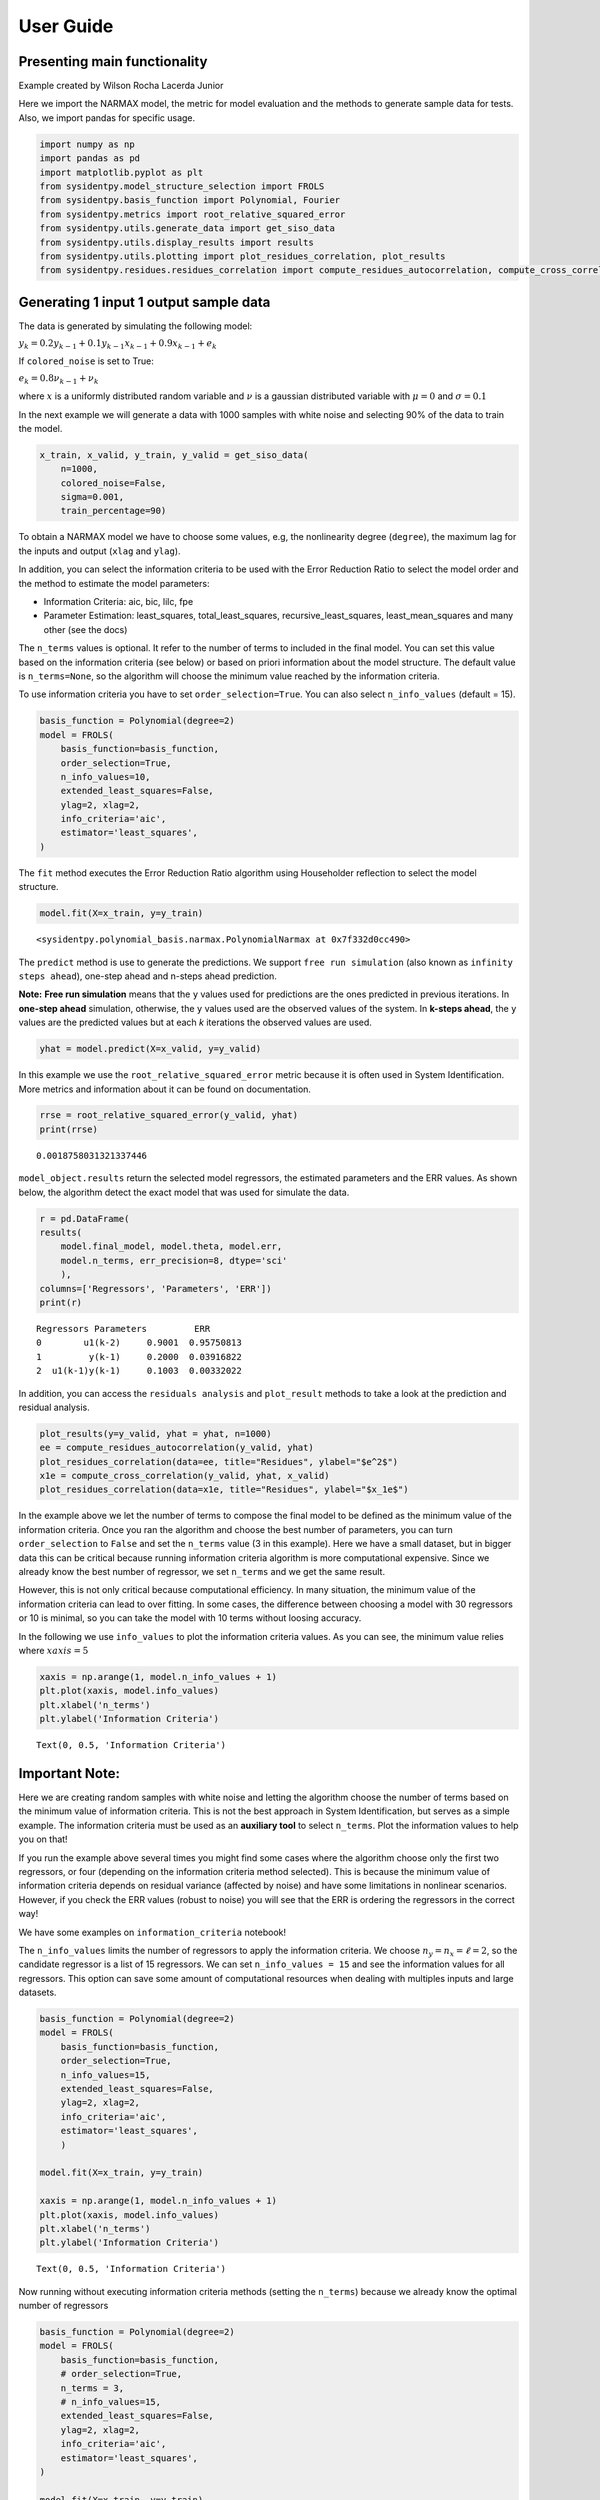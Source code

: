 User Guide
==========

Presenting main functionality
-----------------------------

Example created by Wilson Rocha Lacerda Junior

Here we import the NARMAX model, the metric for model evaluation and the
methods to generate sample data for tests. Also, we import pandas for
specific usage.

.. code:: ipython3

    import numpy as np
    import pandas as pd
    import matplotlib.pyplot as plt
    from sysidentpy.model_structure_selection import FROLS
    from sysidentpy.basis_function import Polynomial, Fourier
    from sysidentpy.metrics import root_relative_squared_error
    from sysidentpy.utils.generate_data import get_siso_data
    from sysidentpy.utils.display_results import results
    from sysidentpy.utils.plotting import plot_residues_correlation, plot_results
    from sysidentpy.residues.residues_correlation import compute_residues_autocorrelation, compute_cross_correlation


Generating 1 input 1 output sample data
---------------------------------------

The data is generated by simulating the following model:

:math:`y_k = 0.2y_{k-1} + 0.1y_{k-1}x_{k-1} + 0.9x_{k-1} + e_{k}`

If ``colored_noise`` is set to True:

:math:`e_{k} = 0.8\nu_{k-1} + \nu_{k}`

where :math:`x` is a uniformly distributed random variable and
:math:`\nu` is a gaussian distributed variable with :math:`\mu=0` and
:math:`\sigma=0.1`

In the next example we will generate a data with 1000 samples with white
noise and selecting 90% of the data to train the model.

.. code:: ipython3

    x_train, x_valid, y_train, y_valid = get_siso_data(
        n=1000,
        colored_noise=False,
        sigma=0.001,
        train_percentage=90)

To obtain a NARMAX model we have to choose some values, e.g, the nonlinearity degree (``degree``), the maximum lag for the inputs and output (``xlag`` and ``ylag``).

In addition, you can select the information criteria to be used with the Error Reduction Ratio to select the model order and the method to estimate the model parameters:

-  Information Criteria: aic, bic, lilc, fpe
-  Parameter Estimation: least_squares, total_least_squares,
   recursive_least_squares, least_mean_squares and many other (see the
   docs)

The ``n_terms`` values is optional. It refer to the number of terms to
included in the final model. You can set this value based on the
information criteria (see below) or based on priori information about
the model structure. The default value is ``n_terms=None``, so the
algorithm will choose the minimum value reached by the information
criteria.

To use information criteria you have to set ``order_selection=True``. You
can also select ``n_info_values`` (default = 15).

.. code:: ipython3

    basis_function = Polynomial(degree=2)
    model = FROLS(
        basis_function=basis_function,
        order_selection=True,
        n_info_values=10,
        extended_least_squares=False,
        ylag=2, xlag=2,
        info_criteria='aic',
        estimator='least_squares',
    )

The ``fit`` method executes the Error Reduction Ratio algorithm using Householder reflection to select the model structure.

.. code:: ipython3

    model.fit(X=x_train, y=y_train)




.. parsed-literal::

    <sysidentpy.polynomial_basis.narmax.PolynomialNarmax at 0x7f332d0cc490>



The ``predict`` method is use to generate the predictions. We support ``free run simulation`` (also known as ``infinity steps ahead``), one-step ahead and n-steps ahead prediction.

**Note:** **Free run simulation** means that the ``y`` values used for predictions are the ones predicted in previous iterations. In **one-step ahead** simulation, otherwise, the ``y`` values used are the observed values of the system. In **k-steps ahead**, the ``y`` values are the predicted values but at each *k* iterations the observed values are used.

.. code:: ipython3

    yhat = model.predict(X=x_valid, y=y_valid)

In this example we use the ``root_relative_squared_error`` metric because it is often used in System Identification. More metrics and information about it can be found on documentation.

.. code:: ipython3

    rrse = root_relative_squared_error(y_valid, yhat)
    print(rrse)



.. parsed-literal::

    0.0018758031321337446


``model_object.results`` return the selected model regressors, the estimated parameters and the ERR values. As shown below, the algorithm detect the exact model that was used for simulate the data.

.. code:: ipython3

    r = pd.DataFrame(
    results(
        model.final_model, model.theta, model.err,
        model.n_terms, err_precision=8, dtype='sci'
        ),
    columns=['Regressors', 'Parameters', 'ERR'])
    print(r)


.. parsed-literal::

    Regressors Parameters         ERR
    0        u1(k-2)     0.9001  0.95750813
    1         y(k-1)     0.2000  0.03916822
    2  u1(k-1)y(k-1)     0.1003  0.00332022


In addition, you can access the ``residuals analysis`` and ``plot_result`` methods to take a look at the prediction and residual analysis.

.. code:: ipython3

    plot_results(y=y_valid, yhat = yhat, n=1000)
    ee = compute_residues_autocorrelation(y_valid, yhat)
    plot_residues_correlation(data=ee, title="Residues", ylabel="$e^2$")
    x1e = compute_cross_correlation(y_valid, yhat, x_valid)
    plot_residues_correlation(data=x1e, title="Residues", ylabel="$x_1e$")




.. image:: output_16_0.svg
.. image:: output_16_1.svg
.. image:: output_16_2.svg


In the example above we let the number of terms to compose the final model to be defined as the minimum value of the information criteria. Once you ran the algorithm and choose the best number of parameters, you can turn ``order_selection`` to ``False`` and set the ``n_terms`` value (3 in this example). Here we have a small dataset, but in bigger data this can be critical because running information criteria algorithm is more computational expensive. Since we already know the best number of regressor, we set ``n_terms`` and we get the same result.

However, this is not only critical because computational efficiency. In many situation, the minimum value of the information criteria can lead to over fitting. In some cases, the difference between choosing a model with 30 regressors or 10 is minimal, so you can take the model with 10 terms without loosing accuracy.

In the following we use ``info_values`` to plot the information criteria values. As you can see, the minimum value relies where :math:`xaxis = 5`

.. code:: ipython3

    xaxis = np.arange(1, model.n_info_values + 1)
    plt.plot(xaxis, model.info_values)
    plt.xlabel('n_terms')
    plt.ylabel('Information Criteria')




.. parsed-literal::

    Text(0, 0.5, 'Information Criteria')




.. image:: output_18_1.svg


Important Note:
---------------

Here we are creating random samples with white noise and letting the algorithm choose the number of terms based on the minimum value of information criteria. This is not the best approach in System Identification, but serves as a simple example. The information criteria must be used as an **auxiliary tool** to select ``n_terms``. Plot the information values to help you on that!

If you run the example above several times you might find some cases where the algorithm choose only the first two regressors, or four (depending on the information criteria method selected). This is because the minimum value of information criteria depends on residual variance (affected by noise) and have some limitations in nonlinear scenarios. However, if you check the ERR values (robust to noise) you will see that the ERR is ordering the regressors in the correct way!

We have some examples on ``information_criteria`` notebook!

The ``n_info_values`` limits the number of regressors to apply the information criteria. We choose :math:`n_y = n_x = \ell = 2`, so the candidate regressor is a list of 15 regressors. We can set ``n_info_values = 15`` and see the information values for all regressors. This option can save some amount of computational resources when dealing with multiples inputs and large datasets.

.. code:: ipython3

    basis_function = Polynomial(degree=2)
    model = FROLS(
        basis_function=basis_function,
        order_selection=True,
        n_info_values=15,
        extended_least_squares=False,
        ylag=2, xlag=2,
        info_criteria='aic',
        estimator='least_squares',
        )

    model.fit(X=x_train, y=y_train)

    xaxis = np.arange(1, model.n_info_values + 1)
    plt.plot(xaxis, model.info_values)
    plt.xlabel('n_terms')
    plt.ylabel('Information Criteria')




.. parsed-literal::

    Text(0, 0.5, 'Information Criteria')




.. image:: output_21_1.svg


Now running without executing information criteria methods (setting the ``n_terms``) because we already know the optimal number of regressors

.. code:: ipython3

    basis_function = Polynomial(degree=2)
    model = FROLS(
        basis_function=basis_function,
        # order_selection=True,
        n_terms = 3,
        # n_info_values=15,
        extended_least_squares=False,
        ylag=2, xlag=2,
        info_criteria='aic',
        estimator='least_squares',
    )

    model.fit(X=x_train, y=y_train)
    yhat = model.predict(X=x_valid, y=y_valid)
    rrse = root_relative_squared_error(y_valid, yhat)
    print('rrse: ', rrse)

    r = pd.DataFrame(
    results(
        model.final_model, model.theta, model.err,
        model.n_terms, err_precision=8, dtype='sci'
        ),
    columns=['Regressors', 'Parameters', 'ERR'])
    print(r)


.. parsed-literal::

    rrse:  0.0018758031321337446

           Regressors Parameters         ERR
    0        u1(k-2)     0.9001  0.95750813
    1         y(k-1)     0.2000  0.03916822
    2  u1(k-1)y(k-1)     0.1003  0.00332022


You can access some extra information like the list of all candidate regressors

.. code:: ipython3

    # for now the list is returned as a codification. Here, $0$ is the constant term, $[1001]=y{k-1}, [100n]=y_{k-n}, [200n] = x1_{k-n}, [300n]=x2_{k-n}$ and so on
    model.regressor_code  # list of all possible regressors given non_degree, n_y and n_x values




.. parsed-literal::

    array([[   0,    0],
           [1001,    0],
           [1002,    0],
           [2001,    0],
           [2002,    0],
           [1001, 1001],
           [1002, 1001],
           [2001, 1001],
           [2002, 1001],
           [1002, 1002],
           [2001, 1002],
           [2002, 1002],
           [2001, 2001],
           [2002, 2001],
           [2002, 2002]])



.. code:: ipython3

    print(model.err, '\n\n')  # err values for the selected terms
    print(model.theta)  # estimated parameters for the final model structure


.. parsed-literal::

    [0.95750813 0.03916822 0.00332022 0.         0.         0.
     0.         0.         0.         0.         0.         0.
     0.         0.         0.        ]


    [[0.90008672]
     [0.19998879]
     [0.10026928]]
